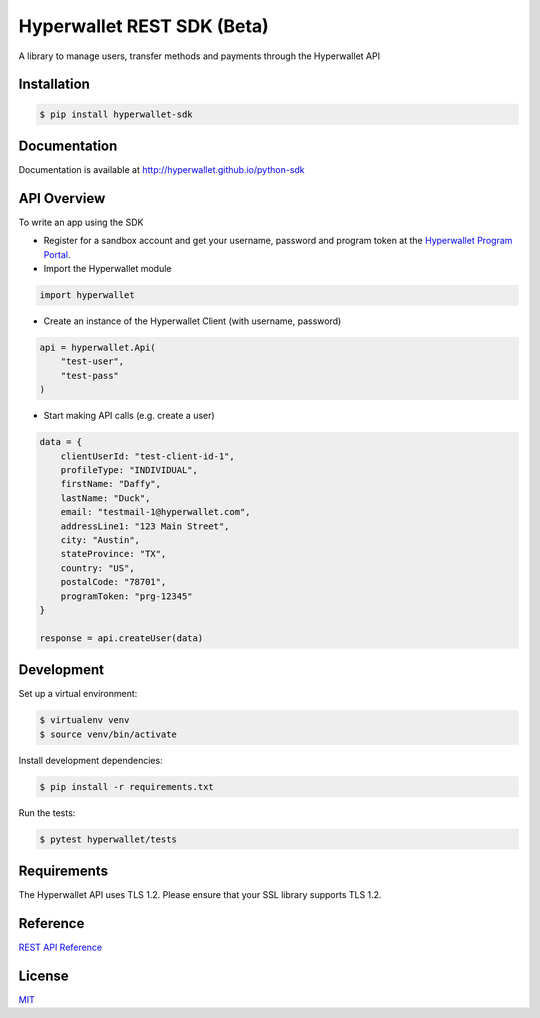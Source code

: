===========================
Hyperwallet REST SDK (Beta)
===========================

A library to manage users, transfer methods and payments through the Hyperwallet API

Installation
------------

.. code::

    $ pip install hyperwallet-sdk

Documentation
-------------

Documentation is available at http://hyperwallet.github.io/python-sdk

API Overview
------------

To write an app using the SDK

* Register for a sandbox account and get your username, password and program
  token at the `Hyperwallet Program Portal <https://portal.hyperwallet.com>`_.
* Import the Hyperwallet module

.. code::

    import hyperwallet

* Create an instance of the Hyperwallet Client (with username, password)

.. code::

    api = hyperwallet.Api(
        "test-user",
        "test-pass"
    )

* Start making API calls (e.g. create a user)

.. code::

    data = {
        clientUserId: "test-client-id-1",
        profileType: "INDIVIDUAL",
        firstName: "Daffy",
        lastName: "Duck",
        email: "testmail-1@hyperwallet.com",
        addressLine1: "123 Main Street",
        city: "Austin",
        stateProvince: "TX",
        country: "US",
        postalCode: "78701",
        programToken: "prg-12345"
    }

    response = api.createUser(data)

Development
-----------

Set up a virtual environment:

.. code::

    $ virtualenv venv
    $ source venv/bin/activate

Install development dependencies:

.. code::

    $ pip install -r requirements.txt

Run the tests:

.. code::

    $ pytest hyperwallet/tests


Requirements
------------

The Hyperwallet API uses TLS 1.2. Please ensure that your SSL library
supports TLS 1.2.

Reference
---------

`REST API Reference <https://portal.hyperwallet.com/docs>`_

License
-------

`MIT <https://raw.githubusercontent.com/hyperwallet/python-sdk/master/LICENSE>`_
